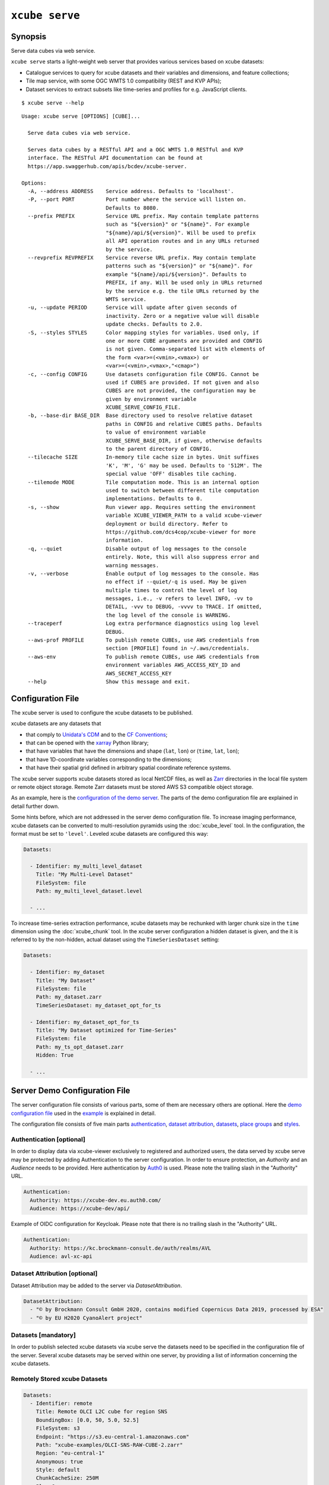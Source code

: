 .. _demo configuration file: https://github.com/dcs4cop/xcube/blob/master/examples/serve/demo/config.yml
.. _demo stores configuration file: https://github.com/dcs4cop/xcube/blob/master/examples/serve/demo/config-with-stores.yml
.. _Auth0: https://auth0.com/

===============
``xcube serve``
===============

Synopsis
========

Serve data cubes via web service.

``xcube serve`` starts a light-weight web server that provides various services based on xcube datasets:

* Catalogue services to query for xcube datasets and their variables and dimensions, and feature collections;
* Tile map service, with some OGC WMTS 1.0 compatibility (REST and KVP APIs);
* Dataset services to extract subsets like time-series and profiles for e.g. JavaScript clients.

::

    $ xcube serve --help

::

    Usage: xcube serve [OPTIONS] [CUBE]...

      Serve data cubes via web service.

      Serves data cubes by a RESTful API and a OGC WMTS 1.0 RESTful and KVP
      interface. The RESTful API documentation can be found at
      https://app.swaggerhub.com/apis/bcdev/xcube-server.

    Options:
      -A, --address ADDRESS    Service address. Defaults to 'localhost'.
      -P, --port PORT          Port number where the service will listen on.
                               Defaults to 8080.
      --prefix PREFIX          Service URL prefix. May contain template patterns
                               such as "${version}" or "${name}". For example
                               "${name}/api/${version}". Will be used to prefix
                               all API operation routes and in any URLs returned
                               by the service.
      --revprefix REVPREFIX    Service reverse URL prefix. May contain template
                               patterns such as "${version}" or "${name}". For
                               example "${name}/api/${version}". Defaults to
                               PREFIX, if any. Will be used only in URLs returned
                               by the service e.g. the tile URLs returned by the
                               WMTS service.
      -u, --update PERIOD      Service will update after given seconds of
                               inactivity. Zero or a negative value will disable
                               update checks. Defaults to 2.0.
      -S, --styles STYLES      Color mapping styles for variables. Used only, if
                               one or more CUBE arguments are provided and CONFIG
                               is not given. Comma-separated list with elements of
                               the form <var>=(<vmin>,<vmax>) or
                               <var>=(<vmin>,<vmax>,"<cmap>")
      -c, --config CONFIG      Use datasets configuration file CONFIG. Cannot be
                               used if CUBES are provided. If not given and also
                               CUBES are not provided, the configuration may be
                               given by environment variable
                               XCUBE_SERVE_CONFIG_FILE.
      -b, --base-dir BASE_DIR  Base directory used to resolve relative dataset
                               paths in CONFIG and relative CUBES paths. Defaults
                               to value of environment variable
                               XCUBE_SERVE_BASE_DIR, if given, otherwise defaults
                               to the parent directory of CONFIG.
      --tilecache SIZE         In-memory tile cache size in bytes. Unit suffixes
                               'K', 'M', 'G' may be used. Defaults to '512M'. The
                               special value 'OFF' disables tile caching.
      --tilemode MODE          Tile computation mode. This is an internal option
                               used to switch between different tile computation
                               implementations. Defaults to 0.
      -s, --show               Run viewer app. Requires setting the environment
                               variable XCUBE_VIEWER_PATH to a valid xcube-viewer
                               deployment or build directory. Refer to
                               https://github.com/dcs4cop/xcube-viewer for more
                               information.
      -q, --quiet              Disable output of log messages to the console
                               entirely. Note, this will also suppress error and
                               warning messages.
      -v, --verbose            Enable output of log messages to the console. Has
                               no effect if --quiet/-q is used. May be given
                               multiple times to control the level of log
                               messages, i.e., -v refers to level INFO, -vv to
                               DETAIL, -vvv to DEBUG, -vvvv to TRACE. If omitted,
                               the log level of the console is WARNING.
      --traceperf              Log extra performance diagnostics using log level
                               DEBUG.
      --aws-prof PROFILE       To publish remote CUBEs, use AWS credentials from
                               section [PROFILE] found in ~/.aws/credentials.
      --aws-env                To publish remote CUBEs, use AWS credentials from
                               environment variables AWS_ACCESS_KEY_ID and
                               AWS_SECRET_ACCESS_KEY
      --help                   Show this message and exit.


Configuration File
==================

The xcube server is used to configure the xcube datasets to be published.

xcube datasets are any datasets that

* that comply to `Unidata's CDM <https://docs.unidata.ucar.edu/netcdf-java/current/userguide/common_data_model_overview.html>`_ and to the `CF Conventions <http://cfconventions.org/>`_;
* that can be opened with the `xarray <https://xarray.pydata.org/en/stable/>`_ Python library;
* that have variables that have the dimensions and shape (``lat``, ``lon``) or (``time``, ``lat``, ``lon``);
* that have 1D-coordinate variables corresponding to the dimensions;
* that have their spatial grid defined in arbitrary spatial coordinate reference systems.

The xcube server supports xcube datasets stored as local NetCDF files, as well as
`Zarr <https://zarr.readthedocs.io/en/stable/>`_ directories in the local file system or remote object storage.
Remote Zarr datasets must be stored AWS S3 compatible object storage.

As an example, here is the `configuration of the demo server <https://github.com/dcs4cop/xcube/blob/master/examples/serve/demo/config.yml>`_.
The parts of the demo configuration file are explained in detail further down.

Some hints before, which are not addressed in the server demo configuration file.
To increase imaging performance, xcube datasets can be converted to multi-resolution pyramids using the
:doc:`xcube_level` tool. In the configuration, the format must be set to ``'level'``.
Leveled xcube datasets are configured this way:

.. code:: yaml

    Datasets:

      - Identifier: my_multi_level_dataset
        Title: "My Multi-Level Dataset"
        FileSystem: file
        Path: my_multi_level_dataset.level

      - ...

To increase time-series extraction performance, xcube datasets may be rechunked with larger chunk size in the ``time``
dimension using the :doc:`xcube_chunk` tool. In the xcube server configuration a hidden dataset is given,
and the it is referred to by the non-hidden, actual dataset using the ``TimeSeriesDataset`` setting:

.. code:: yaml

    Datasets:

      - Identifier: my_dataset
        Title: "My Dataset"
        FileSystem: file
        Path: my_dataset.zarr
        TimeSeriesDataset: my_dataset_opt_for_ts

      - Identifier: my_dataset_opt_for_ts
        Title: "My Dataset optimized for Time-Series"
        FileSystem: file
        Path: my_ts_opt_dataset.zarr
        Hidden: True

      - ...


.. _config:

Server Demo Configuration File
==============================
The server configuration file consists of various parts, some of them are necessary others are optional.
Here the `demo configuration file`_ used in the `example`_ is explained in detail.

The configuration file consists of five main parts `authentication`_,
`dataset attribution`_, `datasets`_,
`place groups`_ and `styles`_.

.. _authentication:

Authentication [optional]
-------------------------
In order to display data via xcube-viewer exclusively to registered and authorized users, the data served by xcube serve
may be protected by adding Authentication to the server configuration. In order to ensure protection, an *Authority* and an
*Audience* needs to be provided. Here authentication by `Auth0`_ is used.
Please note the trailing slash in the "Authority" URL.

.. code:: yaml

    Authentication:
      Authority: https://xcube-dev.eu.auth0.com/
      Audience: https://xcube-dev/api/

Example of OIDC configuration for Keycloak.
Please note that there is no trailing slash in the "Authority" URL.

.. code:: yaml

    Authentication:
      Authority: https://kc.brockmann-consult.de/auth/realms/AVL
      Audience: avl-xc-api

.. _dataset attribution:

Dataset Attribution [optional]
------------------------------

Dataset Attribution may be added to the server via *DatasetAttribution*.

.. code:: yaml

    DatasetAttribution:
      - "© by Brockmann Consult GmbH 2020, contains modified Copernicus Data 2019, processed by ESA"
      - "© by EU H2020 CyanoAlert project"


.. _datasets:

Datasets [mandatory]
--------------------
In order to publish selected xcube datasets via xcube serve the datasets need to be specified in the configuration
file of the server. Several xcube datasets may be served within one server, by providing a list of information
concerning the xcube datasets.

.. _remotely stored xcube datasets:

Remotely Stored xcube Datasets
-----------------------------
.. code:: yaml

    Datasets:
      - Identifier: remote
        Title: Remote OLCI L2C cube for region SNS
        BoundingBox: [0.0, 50, 5.0, 52.5]
        FileSystem: s3
        Endpoint: "https://s3.eu-central-1.amazonaws.com"
        Path: "xcube-examples/OLCI-SNS-RAW-CUBE-2.zarr"
        Region: "eu-central-1"
        Anonymous: true
        Style: default
        ChunkCacheSize: 250M
        PlaceGroups:
          - PlaceGroupRef: inside-cube
          - PlaceGroupRef: outside-cube
        AccessControl:
          RequiredScopes:
            - read:datasets


The above example of how to specify a xcube dataset to be served above is using a datacube stored in
an S3 bucket within the Amazon Cloud. Please have a closer look at the parameter *Anonymous: true*.
This means, the datasets permissions are set to public read in your source s3 bucket. If you have a dataset that is not public-read, set
*Anonymous: false*. Furthermore, you need to have valid credentials on the machine where the server runs.
Credentials may be saved either in a file called .aws/credentials with content like below:

    | [default]
    | aws_access_key_id=AKIAIOSFODNN7EXAMPLE
    | aws_secret_access_key=wJalrXUtnFEMI/K7MDENG/bPxRfiCYEXAMPLEKEY

Or they may be exported as environment variables AWS_SECRET_ACCESS_KEY and AWS_ACCESS_KEY_ID.

Further down an example for a `locally stored xcube datasets`_ will be given,
as well as an example of a `on-the-fly generation of xcube datasets`_.

*Identifier* [mandatory]
is a unique ID for each xcube dataset, it is ment for machine-to-machine interaction
and therefore does not have to be a fancy human-readable name.

*Title* [optional]
should be understandable for humans. This title that will be displayed within the viewer
for the dataset selection. If omitted, the key title from the dataset metadata will be used.
If that is missing too, the identifier will be used.

*BoundingBox* [optional]
may be set in order to restrict the region which is served from a certain datacube. The
notation of the *BoundingBox* is [lon_min,lat_min,lon_max,lat_max].

*FileSystem* [mandatory]
is set to "s3" which lets xcube serve know, that the datacube is located in the cloud.

*Endpoint* [mandatory]
contains information about the cloud provider endpoint, this will differ if you use a different
cloud provider.

*Path* [mandatory]
leads to the specific location of the datacube. The particular datacube is stored in an
OpenTelecomCloud S3 bucket called "xcube-examples" and the datacube is called "OLCI-SNS-RAW-CUBE-2.zarr".

*Region* [optional]
is the region where the specified cloud provider is operating.

*Styles* [optional]
influence the visualization of the xucbe dataset in the xcube viewer if specified in the server configuration file. The usage of *Styles* is described in section `styles`_.

*PlaceGroups* [optional]
allow to associate places (e.g. polygons or point-location) with a particular xcube dataset.
Several different place groups may be connected to a xcube dataset, these different place groups are distinguished by
the *PlaceGroupRef*. The configuration of *PlaceGroups* is described in section `place groups`_.

*AccessControl* [optional]
can only be used when providing `authentication`_. Datasets may be protected by
configuring the *RequiredScopes* entry whose value is a list of required scopes, e.g. "read:datasets".

.. _locally stored xcube datasets:

Locally Stored xcube Datasets
-----------------------------

To serve a locally stored dataset the configuration of it would look like the example below:

.. code:: yaml

      - Identifier: local
        Title: "Local OLCI L2C cube for region SNS"
        BoundingBox: [0.0, 50, 5.0, 52.5]
        FileSystem: file
        Path: cube-1-250-250.zarr
        Style: default
        TimeSeriesDataset: local_ts
        Augmentation:
          Path: "compute_extra_vars.py"
          Function: "compute_variables"
          InputParameters:
            factor_chl: 0.2
            factor_tsm: 0.7
        PlaceGroups:
          - PlaceGroupRef: inside-cube
          - PlaceGroupRef: outside-cube
        AccessControl:
          IsSubstitute: true

Most of the configuration of locally stored datasets is equal to the configuration of
`remotely stored xcube datasets`_.

*FileSystem* [mandatory]
is set to "file" which lets xcube serve know, that the datacube is locally stored.

*TimeSeriesDataset* [optional]
is not bound to local datasets, this parameter may be used for remotely stored datasets
as well. By using this parameter a time optimized datacube will be used for generating the time series. The configuration
of this time optimized datacube is shown below. By adding *Hidden* with *true* to the dataset configuration, the time optimized
datacube will not appear among the displayed datasets in xcube viewer.

.. code:: yaml

  # Will not appear at all, because it is a "hidden" resource
  - Identifier: local_ts
    Title: "'local' optimized for time-series"
    BoundingBox: [0.0, 50, 5.0, 52.5]
    FileSystem: file
    Path: cube-5-100-200.zarr
    Hidden: true
    Style: default

*Augmentation* [optional]
augments data cubes by new variables computed on-the-fly, the generation of the on-the-fly
variables depends on the implementation of the python module specified in the *Path* within the *Augmentation*
configuration.

*AccessControl* [optional]
can only be used when providing `authentication`_. By passing the *IsSubstitute* flag
a dataset disappears for authorized requests. This might be useful for showing a demo dataset in the viewer for
user who are not logged in.

.. _on-the-fly generation of xcube datasets:

On-the-fly Generation of xcube Datasets
---------------------------------------

There is the possibility of generating resampled xcube datasets on-the-fly, e.g. in order to
obtain daily or weekly averages of a xcube dataset.

.. code:: yaml

  - Identifier: local_1w
    Title: OLCI weekly L3 cube for region SNS computed from local L2C cube
    BoundingBox: [0.0, 50, 5.0, 52.5]
    FileSystem: memory
    Path: "resample_in_time.py"
    Function: "compute_dataset"
    InputDatasets: ["local"]
    InputParameters:
      period: "1W"
      incl_stdev: True
    Style: default
    PlaceGroups:
      - PlaceGroupRef: inside-cube
      - PlaceGroupRef: outside-cube
    AccessControl:
      IsSubstitute: True

*FileSystem* [mandatory]
is defined as "memory" for the on-the-fly generated dataset.

*Path* [mandatory]
leads to the resample python module. There might be several functions specified in the
python module, therefore the particular *Function* needs to be included into the configuration.

*InputDatasets* [mandatory]
specifies the dataset to be resampled.

*InputParameter* [mandatory]
defines which kind of resampling should be performed.
In the example a weekly average is computed.

Again, the dataset may be associated with place groups.

.. _place groups:

Place Groups [optional]
-----------------------

Place groups are specified in a similar manner compared to specifying datasets within a server.
Place groups may be stored e.g. in shapefiles or a geoJson.

.. code:: yaml

    PlaceGroups:
      - Identifier: outside-cube
        Title: Points outside the cube
        Path: "places/outside-cube.geojson"
        PropertyMapping:
          image: "${base_url}/images/outside-cube/${ID}.jpg"


*Identifier* [mandatory]
is a unique ID for each place group, it is the one xcube serve uses to associate
a place group to a particular dataset.

*Title* [mandatory]
should be understandable for humans and this is the title that will be displayed within the viewer
for the place selection if the selected xcube dataset contains a place group.

*Path* [mandatory]
defines where the file storing the place group is located.
Please note that the paths within the example config are relative.

*PropertyMapping* [mandatory]
determines which information contained within the place group should be used for selecting a certain location of the given place group.
This depends very strongly of the data used. In the above example, the image URL is determined by a feature's ``ID`` property.

Property Mappings
-----------------

The entry *PropertyMapping* is used to map a set of well-known properties (or roles) to the actual properties provided
by a place feature in a place group. For example, the well-known properties are used to in xcube viewer to display
information about the currently selected place.
The possible well-known properties are:

* ``label``: The property that provides a label for the place, if any.
  Defaults to to case-insensitive names ``label``, ``title``, ``name``, ``id`` in xcube viewer.
* ``color``: The property that provides a place's color.
  Defaults to the case-insensitive name ``color`` in xcube viewer.
* ``image``: The property that provides a place's image URL, if any.
  Defaults to case-insensitive names ``image``, ``img``, ``picture``, ``pic`` in xcube viewer.
* ``description``: The property that provides a place's description text, if any.
  Defaults to case-insensitive names ``description``, ``desc``, ``abstract``, ``comment`` in xcube viewer.


In the following example, a place's label is provided by the place feature's ``NAME`` property,
while an image is provided by the place feature's ``IMG_URL`` property:

.. code:: yaml

    PlaceGroups:
        Identifier: my_group
        ...
        PropertyMapping:
            label: NAME
            image: IMG_URL


The values on the right side may either **be** feature property names or **contain** them as placeholders in the form
``${PROPERTY}``. A special placeholder is ``${base_url}`` which is replaced by the server's current base URL.

.. _styles:

Styles [optional]
-----------------


Within the *Styles* section, colorbars may be defined which should
be used initially for a certain variable of a dataset,
as well as the value ranges. For xcube viewer version 0.3.0 or
higher the colorbars and the value ranges may be adjusted by the user
within the xcube viewer.

.. code:: yaml

    Styles:
      - Identifier: default
        ColorMappings:
          conc_chl:
            ColorBar: "plasma"
            ValueRange: [0., 24.]
          conc_tsm:
            ColorBar: "PuBuGn"
            ValueRange: [0., 100.]
          kd489:
            ColorBar: "jet"
            ValueRange: [0., 6.]
          rgb:
            Red:
              Variable: conc_chl
              ValueRange: [0., 24.]
            Green:
              Variable: conc_tsm
              ValueRange: [0., 100.]
            Blue:
              Variable: kd489
              ValueRange: [0., 6.]

The *ColorMapping* may be specified for each variable of the
datasets to be served. If not specified, xcube server will try
to extract default values from attributes of dataset variables.
The default value ranges are determined by:

* xcube-specific variable attributes
  ``color_value_min`` and ``color_value_max``;
* The CF variable attributes ``valid_min``, ``valid_max``
  or ``valid_range``.
* Or otherwise, the value range ``[0, 1]`` is assumed.

The colorbar name can be set using the

* xcube-specific variable attribute ``color_bar_name``;
* Otherwise, the default colorbar name will be ``"viridis"``.

The special name *rgb* may be used to generate an RGB-image
from any other three dataset variables used for the individual
*Red*, *Green* and *Blue* channels of the resulting image.
An example is shown in the configuration above.

.. _example:

Example
=======

::

    xcube serve --port 8080 --config ./examples/serve/demo/config.yml --verbose

::

    xcube Server: WMTS, catalogue, data access, tile, feature, time-series services for xarray-enabled data cubes, version 0.2.0
    [I 190924 17:08:54 service:228] configuration file 'D:\\Projects\\xcube\\examples\\serve\\demo\\config.yml' successfully loaded
    [I 190924 17:08:54 service:158] service running, listening on localhost:8080, try http://localhost:8080/datasets
    [I 190924 17:08:54 service:159] press CTRL+C to stop service


Server Demo Configuration File for DataStores
=============================================
The server configuration file consists of various parts, some of them are necessary, others are optional.
Here the `demo stores configuration file`_ used in the `example stores`_ is explained in detail.

This configuration file differs only in one part compared to section :ref:`Server Demo Configuration File <config>`:
`data stores`_.
The other main parts (`authentication`_, `dataset attribution`_,
`place groups`_, and `styles`_) can be used in combination with `data stores`_.

.. _data stores:

DataStores [mandatory]
--------------------

Datasets, which are stored in the same location, may be configured in the configuration file using *DataStores*.


.. code:: yaml

    DataStores:
      - Identifier: edc
        StoreId: s3
        StoreParams:
          root: xcube-dcfs/edc-xc-viewer-data
          max_depth: 1
          storage_options:
            anon: true
            # client_kwargs:
            #  endpoint_url: https://s3.eu-central-1.amazonaws.com
        Datasets:
          - Path: "*2.zarr"
            Style: "default"
            # ChunkCacheSize: 1G

*Identifier* [mandatory]
is a unique ID for each DataStore.

*StoreID* [mandatory]
can be *file* for locally stored datasets and *s3* for datasets located in the cloud.

| *StoreParams* [mandatory]
| *root* [mandatory] states a common beginning part of the paths of the served datasets.
| *max_depth* [optional] if wildcard is used in *Dataset Path* this indicated how far the server should step down and serve the discovered datasets.
| *storage_options* [optional] is necessary when serving datasets from the cloud. With *anon* the accessibility is configured, if the datasets are public-read, *anon* is set to "true", "false" indicates they are protected. Credentials may be set by keywords *key* and *secret*.

*Datasets* [optional]
if not specified, every dataset in the indicated location supported by xcube will be read and
served by xcube serve. In order to filter certain datasets you can list Paths that shall be served by xcube serve.
*Path* may contain wildcards. Each Dataset entry may have *Styles* and *PlaceGroups* associated with them, the same way
as described in section :ref:`Server Demo Configuration File <config>`.

.. _example stores:

Example Stores
==============

::

    xcube serve --port 8080 --config ./examples/serve/demo/config-with-stores.yml --verbose

::

    xcube Server: WMTS, catalogue, data access, tile, feature, time-series services for xarray-enabled data cubes, version
    [I 190924 17:08:54 service:228] configuration file 'D:\\Projects\\xcube\\examples\\serve\\demo\\config.yml' successfully loaded
    [I 190924 17:08:54 service:158] service running, listening on localhost:8080, try http://localhost:8080/datasets
    [I 190924 17:08:54 service:159] press CTRL+C to stop service

Web API
=======

The xcube server has a dedicated `Web API Documentation <https://app.swaggerhub.com/apis-docs/bcdev/xcube-server>`_
on SwaggerHub. It also allows you to explore the API of existing xcube-servers.

The xcube server implements the OGC WMTS RESTful and KVP architectural styles of the
`OGC WMTS 1.0.0 specification <http://www.opengeospatial.org/standards/wmts>`_. The following operations are supported:

* **GetCapabilities**: ``/xcube/wmts/1.0.0/WMTSCapabilities.xml``
* **GetTile**: ``/xcube/wmts/1.0.0/tile/{DatasetName}/{VarName}/{TileMatrix}/{TileCol}/{TileRow}.png``
* **GetFeatureInfo**: *in progress*

